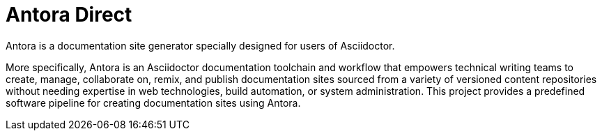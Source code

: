 = Antora Direct

Antora is a documentation site generator specially designed for users of Asciidoctor.

More specifically, Antora is an Asciidoctor documentation toolchain and workflow that empowers technical writing teams to create, manage, collaborate on, remix, and publish documentation sites sourced from a variety of versioned content repositories without needing expertise in web technologies, build automation, or system administration.
This project provides a predefined software pipeline for creating documentation sites using Antora.
